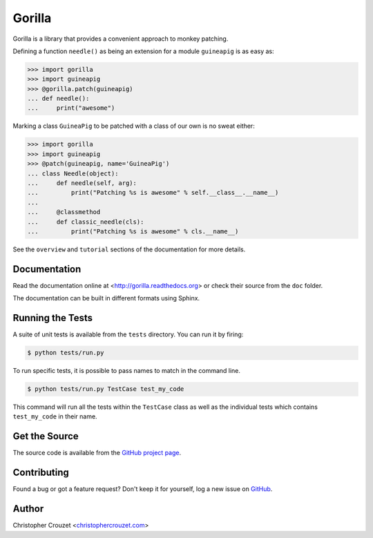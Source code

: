 Gorilla
=======

Gorilla is a library that provides a convenient approach to monkey patching.

Defining a function ``needle()`` as being an extension for a module
``guineapig`` is as easy as:

.. code-block:: python

   >>> import gorilla
   >>> import guineapig
   >>> @gorilla.patch(guineapig)
   ... def needle():
   ...     print("awesome")


Marking a class ``GuineaPig`` to be patched with a class of our own is no sweat
either:

.. code-block:: python

   >>> import gorilla
   >>> import guineapig
   >>> @patch(guineapig, name='GuineaPig')
   ... class Needle(object):
   ...     def needle(self, arg):
   ...         print("Patching %s is awesome" % self.__class__.__name__)
   ...     
   ...     @classmethod
   ...     def classic_needle(cls):
   ...         print("Patching %s is awesome" % cls.__name__)


See the ``overview`` and ``tutorial`` sections of the documentation for more
details.


Documentation
-------------

Read the documentation online at <http://gorilla.readthedocs.org> or check
their source from the ``doc`` folder.

The documentation can be built in different formats using Sphinx.


Running the Tests
-----------------

A suite of unit tests is available from the ``tests`` directory. You can run it
by firing:

.. code-block:: bash
    
   $ python tests/run.py


To run specific tests, it is possible to pass names to match in the command
line.

.. code-block:: bash
    
   $ python tests/run.py TestCase test_my_code


This command will run all the tests within the ``TestCase`` class as well as
the individual tests which contains ``test_my_code`` in their name.


Get the Source
--------------

The source code is available from the `GitHub project page`_.


Contributing
------------

Found a bug or got a feature request? Don't keep it for yourself, log a new
issue on `GitHub <https://github.com/christophercrouzet/gorilla/issues>`_.


Author
------

Christopher Crouzet
<`christophercrouzet.com <http://christophercrouzet.com>`_>


.. _GitHub project page: https://github.com/christophercrouzet/gorilla
